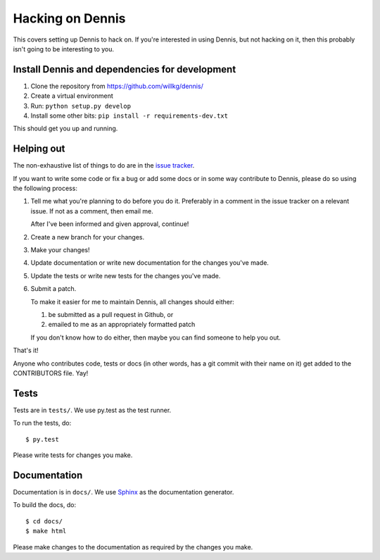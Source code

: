 .. _hacking-chapter:

=================
Hacking on Dennis
=================

This covers setting up Dennis to hack on. If you're interested in
using Dennis, but not hacking on it, then this probably isn't going to
be interesting to you.


Install Dennis and dependencies for development
===============================================

1. Clone the repository from https://github.com/willkg/dennis/
2. Create a virtual environment
3. Run: ``python setup.py develop``
4. Install some other bits: ``pip install -r requirements-dev.txt``


This should get you up and running.


Helping out
===========

The non-exhaustive list of things to do are in the `issue tracker
<https://github.com/willkg/dennis/issues>`_.

If you want to write some code or fix a bug or add some docs or in
some way contribute to Dennis, please do so using the following
process:

1. Tell me what you're planning to do before you do it. Preferably in
   a comment in the issue tracker on a relevant issue. If not as a
   comment, then email me.

   After I've been informed and given approval, continue!

2. Create a new branch for your changes.

3. Make your changes!

4. Update documentation or write new documentation for the changes
   you've made.

5. Update the tests or write new tests for the changes you've made.

6. Submit a patch.

   To make it easier for me to maintain Dennis, all changes should
   either:

   1. be submitted as a pull request in Github, or

   2. emailed to me as an appropriately formatted patch

   If you don't know how to do either, then maybe you can find someone
   to help you out.


That's it!

Anyone who contributes code, tests or docs (in other words, has a git
commit with their name on it) get added to the CONTRIBUTORS file. Yay!


Tests
=====

Tests are in ``tests/``. We use py.test as the test
runner.

To run the tests, do::

    $ py.test

Please write tests for changes you make.


Documentation
=============

Documentation is in ``docs/``. We use `Sphinx
<http://sphinx-doc.org/>`_ as the documentation generator.

To build the docs, do::

    $ cd docs/
    $ make html

Please make changes to the documentation as required by the changes
you make.
